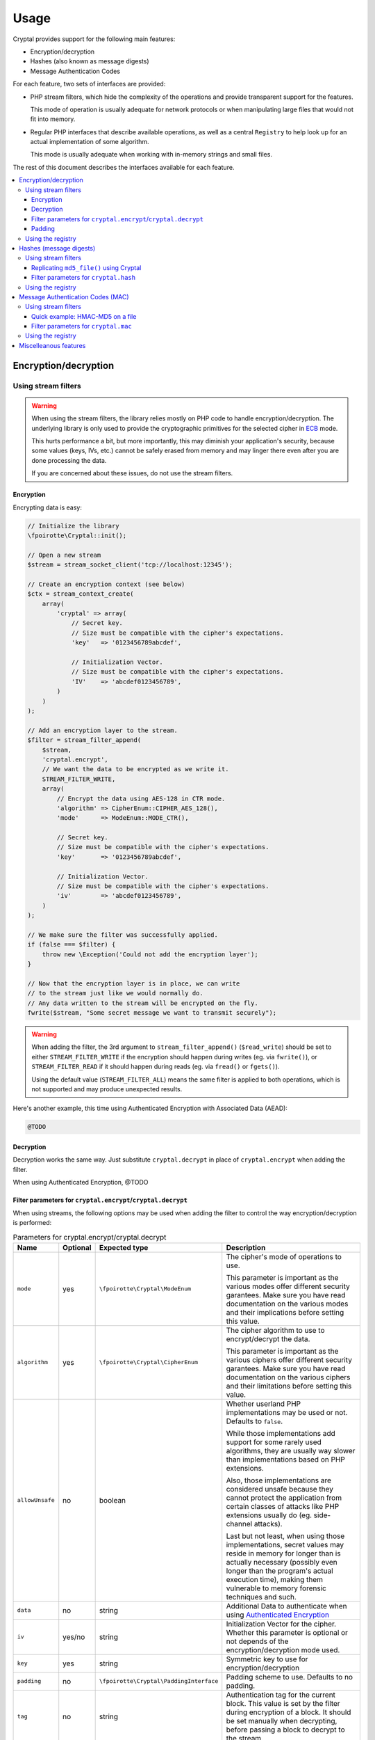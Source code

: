 Usage
#####

Cryptal provides support for the following main features:

*   Encryption/decryption
*   Hashes (also known as message digests)
*   Message Authentication Codes

For each feature, two sets of interfaces are provided:

*   PHP stream filters, which hide the complexity of the operations
    and provide transparent support for the features.

    This mode of operation is usually adequate for network protocols
    or when manipulating large files that would not fit into memory.

*   Regular PHP interfaces that describe available operations, as well
    as a central ``Registry`` to help look up for an actual implementation
    of some algorithm.

    This mode is usually adequate when working with in-memory strings
    and small files.

The rest of this document describes the interfaces available for each feature.

..  contents::
    :local:


Encryption/decryption
=====================

Using stream filters
--------------------

..  warning::

    When using the stream filters, the library relies mostly on PHP code
    to handle encryption/decryption. The underlying library is only used
    to provide the cryptographic primitives for the selected cipher
    in `ECB <https://en.wikipedia.org/wiki/Electronic_codebook>`_ mode.

    This hurts performance a bit, but more importantly, this may diminish
    your application's security, because some values (keys, IVs, etc.)
    cannot be safely erased from memory and may linger there even after
    you are done processing the data.

    If you are concerned about these issues, do not use the stream filters.


Encryption
~~~~~~~~~~

Encrypting data is easy:

..  sourcecode:: inline-php

    // Initialize the library
    \fpoirotte\Cryptal::init();

    // Open a new stream
    $stream = stream_socket_client('tcp://localhost:12345');

    // Create an encryption context (see below)
    $ctx = stream_context_create(
        array(
            'cryptal' => array(
                // Secret key.
                // Size must be compatible with the cipher's expectations.
                'key'   => '0123456789abcdef',

                // Initialization Vector.
                // Size must be compatible with the cipher's expectations.
                'IV'    => 'abcdef0123456789',
            )
        )
    );

    // Add an encryption layer to the stream.
    $filter = stream_filter_append(
        $stream,
        'cryptal.encrypt',
        // We want the data to be encrypted as we write it.
        STREAM_FILTER_WRITE,
        array(
            // Encrypt the data using AES-128 in CTR mode.
            'algorithm' => CipherEnum::CIPHER_AES_128(),
            'mode'      => ModeEnum::MODE_CTR(),

            // Secret key.
            // Size must be compatible with the cipher's expectations.
            'key'       => '0123456789abcdef',

            // Initialization Vector.
            // Size must be compatible with the cipher's expectations.
            'iv'        => 'abcdef0123456789',
        )
    );

    // We make sure the filter was successfully applied.
    if (false === $filter) {
        throw new \Exception('Could not add the encryption layer');
    }

    // Now that the encryption layer is in place, we can write
    // to the stream just like we would normally do.
    // Any data written to the stream will be encrypted on the fly.
    fwrite($stream, "Some secret message we want to transmit securely");

..  warning::

    When adding the filter, the 3rd argument to ``stream_filter_append()``
    (``$read_write``) should be set to either ``STREAM_FILTER_WRITE``
    if the encryption should happen during writes (eg. via ``fwrite()``),
    or ``STREAM_FILTER_READ`` if it should happen during reads (eg. via
    ``fread()`` or ``fgets()``).

    Using the default value (``STREAM_FILTER_ALL``) means the same filter
    is applied to both operations, which is not supported and may produce
    unexpected results.

Here's another example, this time using Authenticated Encryption with
Associated Data (AEAD):

..  sourcecode:: inline-php

    @TODO


Decryption
~~~~~~~~~~

Decryption works the same way. Just substitute ``cryptal.decrypt`` in place
of ``cryptal.encrypt`` when adding the filter.

When using Authenticated Encryption, @TODO


Filter parameters for ``cryptal.encrypt``/``cryptal.decrypt``
~~~~~~~~~~~~~~~~~~~~~~~~~~~~~~~~~~~~~~~~~~~~~~~~~~~~~~~~~~~~~

When using streams, the following options may be used when adding the filter
to control the way encryption/decryption is performed:

..  list-table:: Parameters for cryptal.encrypt/cryptal.decrypt
    :widths: 10 5 35 50
    :header-rows: 1

    *   - Name
        - Optional
        - Expected type
        - Description

    *   - ``mode``
        - yes
        - ``\fpoirotte\Cryptal\ModeEnum``
        - The cipher's mode of operations to use.

          This parameter is important as the various modes offer different
          security garantees. Make sure you have read documentation on the
          various modes and their implications before setting this value.

    *   - ``algorithm``
        - yes
        - ``\fpoirotte\Cryptal\CipherEnum``
        - The cipher algorithm to use to encrypt/decrypt the data.

          This parameter is important as the various ciphers offer different
          security garantees. Make sure you have read documentation on the
          various ciphers and their limitations before setting this value.

    *   - ``allowUnsafe``
        - no
        - boolean
        - Whether userland PHP implementations may be used or not.
          Defaults to ``false``.

          While those implementations add support for some rarely used
          algorithms, they are usually way slower than implementations
          based on PHP extensions.

          Also, those implementations are considered unsafe because they cannot
          protect the application from certain classes of attacks like
          PHP extensions usually do (eg. side-channel attacks).

          Last but not least, when using those implementations, secret values
          may reside in memory for longer than is actually necessary
          (possibly even longer than the program's actual execution time),
          making them vulnerable to memory forensic techniques and such.

    *   - ``data``
        - no
        - string
        - Additional Data to authenticate when using `Authenticated Encryption
          <https://en.wikipedia.org/wiki/Authenticated_encryption>`_

    *   - ``iv``
        - yes/no
        - string
        - Initialization Vector for the cipher.
          Whether this parameter is optional or not depends of the
          encryption/decryption mode used.

    *   - ``key``
        - yes
        - string
        - Symmetric key to use for encryption/decryption

    *   - ``padding``
        - no
        - ``\fpoirotte\Cryptal\PaddingInterface``
        - Padding scheme to use. Defaults to no padding.

    *   - ``tag``
        - no
        - string
        - Authentication tag for the current block. This value is set by the
          filter during encryption of a block. It should be set manually
          when decrypting, before passing a block to decrypt to the stream.

    *   - ``tagLength``
        - no
        - integer
        - Desired tag length (in bytes) when using `Authenticated Encryption
          <https://en.wikipedia.org/wiki/Authenticated_encryption>`_.

          Defaults to 16 bytes (128 bits).
          
          This parameters is only used during encryption, as it can be deduced
          from the ``tag``'s actual length when decrypting.


Padding
~~~~~~~

By default, no padding is applied to streams (ie. the padding scheme
is set to an instance of ``fpoirotte\Cryptal\Padding\None``).

If you need to use another padding scheme, you can easily swap the default
for an alternate implementation. Just set the ``padding`` filter parameter
to an instance of the padding scheme to use when adding the filter:

..  sourcecode:: inline-php

    use fpoirotte\Cryptal\Padding\AnsiX923;

    // Open the stream
    $stream = fopen(..., 'wb');

    stream_filter_append(
        $stream,
        'cryptal.encrypt',
        STREAM_FILTER_WRITE,
        array(
                'key'       => '0123456789abcdef',
                'IV'        => 'abcdef0123456789',
                'algorithm' => CipherEnum::CIPHER_AES_128(),
                'mode'      => ModeEnum::MODE_CTR(),

                // Use the ANSI X.923 padding scheme.
                'padding'   => new AnsiX923,
        )
    );

    // Do something with the stream...


Using the registry
------------------

The following snippet shows how to retrieve an implementation
of the AES cipher in ECB mode for encryption/decryption:

..  sourcecode:: inline-php

    use \fpoirotte\Cryptal\Registry;
    use \fpoirotte\Cryptal\Padding\None;
    use \fpoirotte\Cryptal\CipherEnum;
    use \fpoirotte\Cryptal\ModeEnum;

    // Initialize the library
    \fpoirotte\Cryptal::init();

    // Retrieve an implementation for the chosen cipher & mode.
    // See fpoirotte\Cryptal\CipherEnum and fpoirotte\Cryptal\ModeEnum
    // for a list of valid ciphers/modes.
    $impl = Registry::buildCipher(
        CipherEnum::CIPHER_AES_128(),   // Cipher to use
        ModeEnum::MODE_ECB(),           // Mode of operations
        new None(),                     // Padding scheme
        '0123456789abcdef'              // Secret key
        0,                              // Desired tag length (AEAD-only)
        true                            // Whether using plain PHP code
                                        // is okay (less secure/slower)
    );

    // Generate an appropriate Initialization Vector
    $iv = 'abcdef0123456789';

    // Since no padding was used in this example, the plaintext's length
    // must be a multiple of the cipher's block size. That's 16 bytes for AES.
    // Use $impl->getBlockSize() if necessary to retrieve the block size.
    $plaintext = "Some secret text";
    var_dump(bin2hex($plaintext));

    // Encrypt the data
    $ciphertext = $impl->encrypt($iv, $plaintext);
    var_dump(bin2hex($ciphertext));

    // Decryption is just as easy
    $decoded = $impl->decrypt($iv, $ciphertext);
    var_dump(bin2hex($decoded));


Here's another example, this time using Authenticated Encryption with
Associated Data (AEAD):

..  sourcecode:: inline-php

    @TODO


Hashes (message digests)
========================

Using stream filters
--------------------

Replicating ``md5_file()`` using Cryptal
~~~~~~~~~~~~~~~~~~~~~~~~~~~~~~~~~~~~~~~~

Hashing data using streams is really easy. For example, to obtain an MD5
message digest for a file (similar to what the PHP ``md5_file()`` function
returns), the following snippet can be used:

..  sourcecode:: inline-php

    // Initialize the library
    \fpoirotte\Cryptal::init();

    // Open the binary file for reading.
    $fp = fopen("/path/to/some.data", "rb");

    // Add the hashing filter to the stream.
    stream_filter_append(
        $fp,
        'cryptal.hash',
        // We want to compute the hash based on data read from the file.
        STREAM_FILTER_READ,
        array(
            'algorithm' => HashEnum::HASH_MD5()
        )
    );

    // Read the resulting message digest (returned in raw form).
    // The MD5 algorithm produces a 128-bit hash (16 bytes).
    $hash = stream_get_contents($fp);

..  warning::

    When adding the filter, the 3rd argument to ``stream_filter_append()``
    (``$read_write``) should be set to either ``STREAM_FILTER_WRITE``
    if the hashing should happen during writes (eg. via ``fwrite()``),
    or ``STREAM_FILTER_READ`` if it should happen during reads (eg. via
    ``fread()`` or ``fgets()``).

    Using the default value (``STREAM_FILTER_ALL``) means the same filter
    is applied to both operations, which is not supported and may produce
    unexpected results.


Filter parameters for ``cryptal.hash``
~~~~~~~~~~~~~~~~~~~~~~~~~~~~~~~~~~~~~~

When using streams, the following options may be used when adding the filter
to control the way the message digest is computed:

..  list-table:: Parameters for cryptal.hash
    :widths: 10 5 35 50
    :header-rows: 1

    *   - Name
        - Optional
        - Expected type
        - Description

    *   - ``algorithm``
        - yes
        - ``\fpoirotte\Cryptal\HashEnum``
        - The algorithm to use to hash the data.

          This parameter is important as the various algorithms offer different
          security garantees. Make sure you have read documentation on the
          various algorithms and their limitations before setting this value.

    *   - ``allowUnsafe``
        - no
        - boolean
        - Whether userland PHP implementations may be used or not.
          Defaults to ``false``.

          While those implementations add support for some rarely used
          algorithms, they are usually way slower than implementations
          based on PHP extensions.

          Also, those implementations are considered unsafe because they cannot
          protect the application from certain classes of attacks like
          PHP extensions usually do (eg. side-channel attacks).

          Last but not least, when using those implementations, secret values
          may reside in memory for longer than is actually necessary
          (possibly even longer than the program's actual execution time),
          making them vulnerable to memory forensic techniques and such.


Using the registry
------------------

Hashing data using the registry is easy too:

..  sourcecode:: inline-php

    use \fpoirotte\Cryptal\Registry;
    use \fpoirotte\Cryptal\HashEnum;

    // Initialize the library
    \fpoirotte\Cryptal::init();

    // Grab an instance of the hash implementation.
    // The last argument indicates whether implementations based on
    // userland PHP code can be returned too.
    // By default, they are not because they are usually slower and
    // more prone to timing attacks.
    $hasher = Registry;:buildHash(HashEnum::HASH_MD5(), true);

    // Pass the data to hash to the implementation.
    $hasher->update(file_get_contents("/path/to/some.data"));

    // Retrieve the resulting hash.
    // The argument given to finish() decides whether the hash
    // should be returned in raw binary form (true) or not (false).
    $hash = $hasher->finish(true);


Message Authentication Codes (MAC)
==================================

Compared to the previous features, message authentication codes can be a bit
tricky to deal with. First, they actually require 2 algorithms to work:

*   One algorithm to process the input data (to compute intermediate values),
    called the "inner algorithm" hereafter.

*   One algorithm to compute the final output (a message authentication code,
    also know as a tag), called the "outer algorithm" in the rest of this
    section.

The algorithms' names are usually combined to obtain a more descriptive (and
unique) name for the whole construct. So for example, "HMAC-MD5" is often used
to refer to the HMAC outer algorithm applied to the MD5 hashing algorithm.

But it gets trickier: the type of the first algorithm depends on the second one.
Some "outer algorithms" (eg. HMAC) expect a hashing algorithm as their
"inner algorithm".
Some (eg. CMAC & UMAC) expect a cipher algorithm as their "inner algorithm".
And finally, some (eg. Poly1305) do not use an inner algorithm at all.
Some "outer algorithms" also impose further limitations on the "inner algorithm"
such as restrictions on the cipher's block size for cipher-based
message authentication codes.

Last but not least, every combination of algorithms requires a secret key,
known only by the two parties trying to prevent any message tampering.
A few algorithms also require what's known as a "nonce", to make the output
less predictable.

Before computing any MAC, we suggest that you first read some documentation
about whatever algorithm you plan on using and then learn about its specific
requirements and limitations.

Using stream filters
--------------------

Quick example: HMAC-MD5 on a file
~~~~~~~~~~~~~~~~~~~~~~~~~~~~~~~~~

To compute a MAC using the stream interface, just use code similar to this one:

..  sourcecode:: inline-php

    // Initialize the library
    \fpoirotte\Cryptal::init();

    // Open the binary file for reading.
    $macGiver = fopen("/path/to/some.data", "rb");

    // Add the MAC filter to the stream.
    stream_filter_append(
        $macGiver,
        'cryptal.mac',
        // We want to compute the MAC based on data read from the file.
        STREAM_FILTER_READ,
        array(
            'algorithm'         => MacEnum::MAC_HMAC(),
            'innerAlgorithm'    => HashEnum::HASH_MD5(),

            // Size must be compatible with the algorithms in use.
            'key'               => '0123456789abcdef',
        )
    );

    // Retrieve the Message Authentication Code in raw binary form.
    // The HMAC-MD5 algorithm produces a 128-bit hash (16 bytes).
    $mac = stream_get_contents($macGiver);


..  warning::

    When adding the filter, the 3rd argument to ``stream_filter_append()``
    (``$read_write``) should be set to either ``STREAM_FILTER_WRITE``
    if the tag computation should happen during writes (eg. via ``fwrite()``),
    or ``STREAM_FILTER_READ`` if it should happen during reads (eg. via
    ``fread()`` or ``fgets()``).

    Using the default value (``STREAM_FILTER_ALL``) means the same filter
    is applied to both operations, which is not supported and may produce
    unexpected results.


Filter parameters for ``cryptal.mac``
~~~~~~~~~~~~~~~~~~~~~~~~~~~~~~~~~~~~~

When using streams, the following options may be used when adding the filter
to control the way the message authentication code is computed:

..  list-table:: Parameters for cryptal.mac
    :widths: 10 5 35 50
    :header-rows: 1

    *   - Name
        - Optional
        - Expected type
        - Description

    *   - ``algorithm``
        - yes
        - ``\fpoirotte\Cryptal\MacEnum``
        - Outer algorithm to use to perform the computation.

          This parameter is important as the various algorithms offer different
          security garantees. Make sure you have read documentation on the
          various algorithms and their limitations before setting this value.

    *   - ``innerAlgorithm``
        - yes
        - ``\fpoirotte\Cryptal\SubAlgorithmAbstractEnum``
        - Inner algorithm to use to perform the computation.

          Depending on the selected ``algorithm``, this parameter should be set
          to either an instance of ``\fpoirotte\Cryptal\CipherEnum`` or
          ``\fpoirotte\Cryptal\HashEnum``.

          This parameter is important as the various algorithms offer different
          security garantees. Make sure you have read documentation on the
          various algorithms and their limitations before setting this value.

    *   - ``allowUnsafe``
        - no
        - boolean
        - Whether userland PHP implementations may be used or not.
          Defaults to ``false``.

          While those implementations add support for some rarely used
          algorithms, they are usually way slower than implementations
          based on PHP extensions.

          Also, those implementations are considered unsafe because they cannot
          protect the application from certain classes of attacks like
          PHP extensions usually do (eg. side-channel attacks).

          Last but not least, when using those implementations, secret values
          may reside in memory for longer than is actually necessary
          (possibly even longer than the program's actual execution time),
          making them vulnerable to memory forensic techniques and such.

    *   - ``nonce``
        - yes/no
        - string
        - Nonce to make the output less predictable.
          Whether this parameter is optional or not depends on the
          selected ``algorithm``/``innerAlgorithm``.

    *   - ``key``
        - yes
        - string
        - Symmetric key to use for the computation



Using the registry
------------------

Computing a MAC using the registry is very similar to hashing:

..  sourcecode:: inline-php

    use \fpoirotte\Cryptal\Registry;
    use \fpoirotte\Cryptal\MacEnum;
    use \fpoirotte\Cryptal\HashEnum;

    // Initialize the library
    \fpoirotte\Cryptal::init();

    // Grab an instance of the MAC implementation.
    // The last argument indicates whether implementations based on
    // userland PHP code can be returned too.
    // By default, they are not because they are usually slower and
    // more prone to timing attacks.
    $macGiver = Registry;:buildMac(
        MacEnum::MAC_HMAC(),
        HashEnum::HASH_MD5(),
        '0123456789abcdef',     // Secret key
        '',                     // Nonce, for algorithms that require one
        true
    );

    // Pass the data to process to the implementation.
    $macGiver->update(file_get_contents("/path/to/some.data"));

    // Retrieve the resulting tag/MAC.
    // The argument given to finish() decides whether the tag
    // should be returned in raw binary form (true) or not (false).
    $tag = $macGiver->finish(true);


Miscelleanous features
======================

In addition to the ones listed above, Cryptal also provides the following
filters:

*   ``cryptal.binify`` can be used to convert an hexadecimal-encoded string
    into its binary counterpart on the fly
    (eg. ``4372797074616c`` -> ``Cryptal``).

*   ``cryptal.hexify`` does the reverse operation and can be used to convert
    a string into its hexadecimal representation
    (eg. ``Cryptal`` -> ``4372797074616c``).
    It accepts a single option named ``uppercase``. When set to ``true``,
    the filter will generate its output using uppercase characters instead
    of the (default) lowercase characters.


.. vim: ts=4 et
